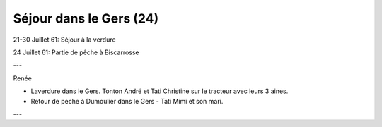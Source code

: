 .. post:: 21 Jul 1961
   :location: La Verdure

Séjour dans le Gers (24)
========================

21-30 Juillet 61: Séjour à la verdure

24 Juillet 61: Partie de pêche à Biscarrosse

---

Renée

* Laverdure dans le Gers. Tonton André et Tati Christine sur le tracteur avec
  leurs 3 aines.
* Retour de peche à  Dumoulier dans  le Gers - Tati Mimi et son mari.

---

.. video:: https://raw.githubusercontent.com/films-famille-gros/static/main/videos/24.mp4
   :height: 300

